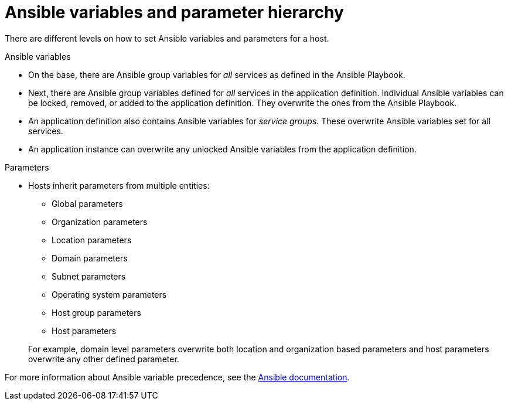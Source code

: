 [id="Ansible_Variables_and_Parameter_Hierarchy_{context}"]
= Ansible variables and parameter hierarchy

There are different levels on how to set Ansible variables and parameters for a host.

.Ansible variables
* On the base, there are Ansible group variables for _all_ services as defined in the Ansible Playbook.
* Next, there are Ansible group variables defined for _all_ services in the application definition.
Individual Ansible variables can be locked, removed, or added to the application definition.
They overwrite the ones from the Ansible Playbook.
* An application definition also contains Ansible variables for _service groups_.
These overwrite Ansible variables set for all services.
* An application instance can overwrite any unlocked Ansible variables from the application definition.

.Parameters
* Hosts inherit parameters from multiple entities:
** Global parameters
** Organization parameters
** Location parameters
** Domain parameters
** Subnet parameters
** Operating system parameters
** Host group parameters
** Host parameters

+
For example, domain level parameters overwrite both location and organization based parameters and host parameters overwrite any other defined parameter.

For more information about Ansible variable precedence, see the https://docs.ansible.com/ansible/latest/playbook_guide/playbooks_variables.html#ansible-variable-precedence[Ansible documentation].

